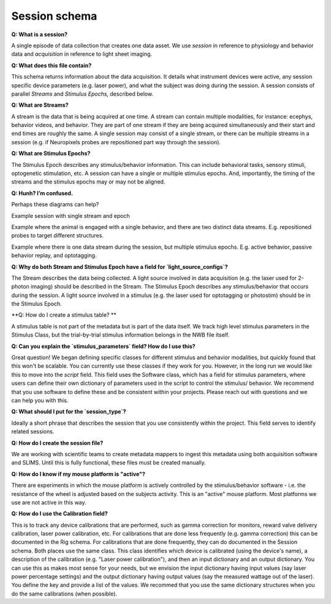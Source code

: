 Session schema
==============

**Q: What is a session?** 

A single episode of data collection that creates one data asset. We use `session` in reference to physiology and 
behavior data and `acquisition` in reference to light sheet imaging.

**Q: What does this file contain?**

This schema returns information about the data acquisition. It details what instrument devices were active, any session 
specific device parameters (e.g. laser power), and what the subject was doing during the session. A session consists of 
parallel `Streams` and `Stimulus Epochs`, described below.

**Q: What are Streams?**

A stream is the data that is being acquired at one time. A stream can contain multiple modalities, for instance: ecephys, 
behavior videos, and behavior. They are part of one stream if they are being acquired simultaneously and their start and 
end times are roughly the same. A single session may consist of a single stream, or there can be multiple streams in a 
session (e.g. if Neuropixels probes are repositioned part way through the session).

**Q: What are Stimulus Epochs?**

The Stimulus Epoch describes any stimulus/behavior information. This can include behavioral tasks, sensory stimuli, 
optogenetic stimulation, etc. A session can have a single or multiple stimulus epochs. And, importantly, the timing of 
the streams and the stimulus epochs may or may not be aligned.

**Q: Hunh? I’m confused.**

Perhaps these diagrams can help?

.. image:: session_image_1.png
Example session with single stream and epoch

.. image:: session_image_2.png
Example where the animal is engaged with a single behavior, and there are two distinct data streams. E.g. repositioned 
probes to target different structures. 

.. image:: session_image_3.png
Example where there is one data stream during the session, but multiple stimulus epochs. E.g. active behavior, passive 
behavior replay, and optotagging.

**Q: Why do both Stream and Stimulus Epoch have a field for `light_source_configs`?**

The Stream describes the data being collected. A light source involved in data acquisition (e.g. the laser used for 
2-photon imaging) should be described in the Stream. The Stimulus Epoch describes any stimulus/behavior that occurs 
during the session. A light source involved in a stimulus (e.g. the laser used for optotagging or photostim) should be 
in the Stimulus Epoch.

**Q: How do I create a stimulus table? **

A stimulus table is not part of the metadata but is part of the data itself. We track high level stimulus parameters in 
the Stimulus Class, but the trial-by-trial stimulus information belongs in the NWB file itself.

**Q: Can you explain the `stimulus_parameters` field? How do I use this?**

Great question! We began defining specific classes for different stimulus and behavior modalities, but quickly found 
that this won't be scalable. You can currently use these classes if they work for you. However, in the long run we 
would like this to move into the `script` field. This field uses the Software class, which has a field for stimulus 
parameters, where users can define their own dictionary of parameters used in the script to control the stimulus/
behavior. We recommend that you use software to define these and be consistent within your projects. Please reach out 
with questions and we can help you with this.

**Q: What should I put for the `session_type`?**

Ideally a short phrase that describes the session that you use consistently within the project. This field serves to
identify related sessions.

**Q: How do I create the session file?**

We are working with scientific teams to create metadata mappers to ingest this metadata using both acquisition software 
and SLIMS. Until this is fully functional, these files must be created manually.

**Q: How do I know if my mouse platform is "active"?**

There are experiments in which the mouse platform is actively controlled by the stimulus/behavior software - i.e. the 
resistance of the wheel is adjusted based on the subjects activity. This is an "active" mouse platform. Most platforms 
we use are not active in this way.

**Q: How do I use the Calibration field?**

This is to track any device calibrations that are performed, such as gamma correction for monitors, reward valve 
delivery calibration, laser power calibration, etc. For calibrations that are done less frequently (e.g. gamma 
correction) this can be documented in the Rig schema. For calibrations that are done frequently, they can do documented 
in the Session schema. Both places use the same class. This class identifies which device is calibrated (using the 
device's name), a description of the calibration (e.g. "Laser power calibration"), and then an input dictionary and an 
output dictionary. You can use this as makes most sense for your needs, but we envision the input dictionary having 
input values (say laser power percentage settings) and the output dictionary having output values (say the measured 
wattage out of the laser). You define the key and provide a list of the values. We recommed that you use the same 
dictionary structures when you do the same calibrations (when possible).
